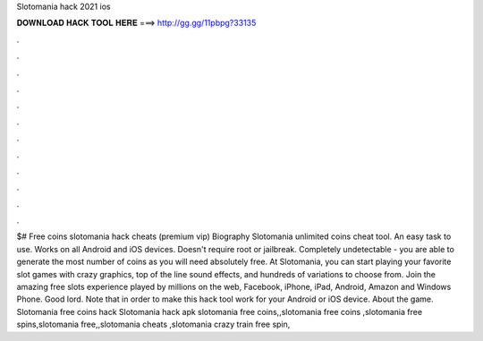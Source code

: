 Slotomania hack 2021 ios

𝐃𝐎𝐖𝐍𝐋𝐎𝐀𝐃 𝐇𝐀𝐂𝐊 𝐓𝐎𝐎𝐋 𝐇𝐄𝐑𝐄 ===> http://gg.gg/11pbpg?33135

.

.

.

.

.

.

.

.

.

.

.

.

$# Free coins slotomania hack cheats (premium vip) Biography Slotomania unlimited coins cheat tool. An easy task to use. Works on all Android and iOS devices. Doesn't require root or jailbreak. Completely undetectable - you are able to generate the most number of coins as you will need absolutely free. At Slotomania, you can start playing your favorite slot games with crazy graphics, top of the line sound effects, and hundreds of variations to choose from. Join the amazing free slots experience played by millions on the web, Facebook, iPhone, iPad, Android, Amazon and Windows Phone. Good lord. Note that in order to make this hack tool work for your Android or iOS device. About the game. Slotomania free coins hack Slotomania hack apk slotomania free coins,,slotomania free coins ,slotomania free spins,slotomania free,,slotomania cheats ,slotomania crazy train free spin,